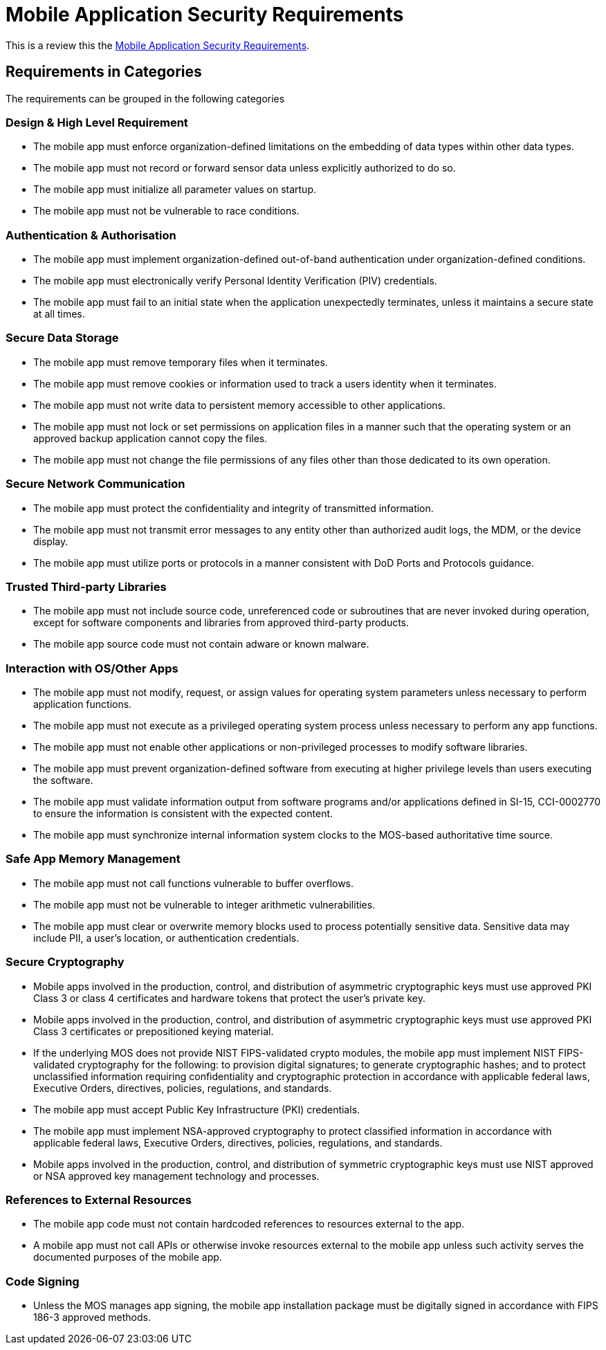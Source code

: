 = Mobile Application Security Requirements

This is a review this the https://www.stigviewer.com/stig/mobile_application_security_requirements_guide/[Mobile Application Security Requirements].

== Requirements in Categories

The requirements can be grouped in the following categories

=== Design & High Level Requirement
* The mobile app must enforce organization-defined limitations on the embedding of data types within other data types.
* The mobile app must not record or forward sensor data unless explicitly authorized to do so.
* The mobile app must initialize all parameter values on startup.
* The mobile app must not be vulnerable to race conditions.

=== Authentication & Authorisation
* The mobile app must implement organization-defined out-of-band authentication under organization-defined conditions.
* The mobile app must electronically verify Personal Identity Verification (PIV) credentials.
* The mobile app must fail to an initial state when the application unexpectedly terminates, unless it maintains a secure state at all times.

=== Secure Data Storage
* The mobile app must remove temporary files when it terminates.
* The mobile app must remove cookies or information used to track a users identity when it terminates.
* The mobile app must not write data to persistent memory accessible to other applications.
* The mobile app must not lock or set permissions on application files in a manner such that the operating system or an approved backup application cannot copy the files.
* The mobile app must not change the file permissions of any files other than those dedicated to its own operation.

=== Secure Network Communication
* The mobile app must protect the confidentiality and integrity of transmitted information.
* The mobile app must not transmit error messages to any entity other than authorized audit logs, the MDM, or the device display.
* The mobile app must utilize ports or protocols in a manner consistent with DoD Ports and Protocols guidance.

=== Trusted Third-party Libraries
* The mobile app must not include source code, unreferenced code or subroutines that are never invoked during operation, except for software components and libraries from approved third-party products.
* The mobile app source code must not contain adware or known malware.

=== Interaction with OS/Other Apps
* The mobile app must not modify, request, or assign values for operating system parameters unless necessary to perform application functions.
* The mobile app must not execute as a privileged operating system process unless necessary to perform any app functions.
* The mobile app must not enable other applications or non-privileged processes to modify software libraries.
* The mobile app must prevent organization-defined software from executing at higher privilege levels than users executing the software.
* The mobile app must validate information output from software programs and/or applications defined in SI-15, CCI-0002770 to ensure the information is consistent with the expected content.
* The mobile app must synchronize internal information system clocks to the MOS-based authoritative time source.

=== Safe App Memory Management
* The mobile app must not call functions vulnerable to buffer overflows.
* The mobile app must not be vulnerable to integer arithmetic vulnerabilities.
* The mobile app must clear or overwrite memory blocks used to process potentially sensitive data. Sensitive data may include PII, a user's location, or authentication credentials.

=== Secure Cryptography
* Mobile apps involved in the production, control, and distribution of asymmetric cryptographic keys must use approved PKI Class 3 or class 4 certificates and hardware tokens that protect the user's private key.
* Mobile apps involved in the production, control, and distribution of asymmetric cryptographic keys must use approved PKI Class 3 certificates or prepositioned keying material.
* If the underlying MOS does not provide NIST FIPS-validated crypto modules, the mobile app must implement NIST FIPS-validated cryptography for the following: to provision digital signatures; to generate cryptographic hashes; and to protect unclassified information requiring confidentiality and cryptographic protection in accordance with applicable federal laws, Executive Orders, directives, policies, regulations, and standards.
* The mobile app must accept Public Key Infrastructure (PKI) credentials.
* The mobile app must implement NSA-approved cryptography to protect classified information in accordance with applicable federal laws, Executive Orders, directives, policies, regulations, and standards.
* Mobile apps involved in the production, control, and distribution of symmetric cryptographic keys must use NIST approved or NSA approved key management technology and processes.

=== References to External Resources
* The mobile app code must not contain hardcoded references to resources external to the app.
* A mobile app must not call APIs or otherwise invoke resources external to the mobile app unless such activity serves the documented purposes of the mobile app.

=== Code Signing
* Unless the MOS manages app signing, the mobile app installation package must be digitally signed in accordance with FIPS 186-3 approved methods.
